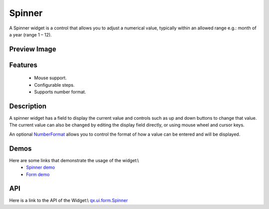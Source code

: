 Spinner
*******
A Spinner widget is a control that allows you to adjust a numerical value, typically within an allowed range e.g.: month of a year (range 1 – 12).

Preview Image
-------------
|Spinner|

.. |Spinner| image:: /pages/widget/spinner.png

Features
--------
  * Mouse support.
  * Configurable steps.
  * Supports number format.

Description
-----------
A spinner widget has a field to display the current value and controls such as up and down buttons to change that value. The current value can also be changed by editing the display field directly, or using mouse wheel and cursor keys.

An optional `NumberFormat <http://demo.qooxdoo.org/1.2.x/apiviewer/#qx.util.format.NumberFormat>`_ allows you to control the format of how a value can be entered and will be displayed.

Demos
-----
Here are some links that demonstrate the usage of the widget:\\
  * `Spinner demo <http://demo.qooxdoo.org/1.2.x/demobrowser/#widget~Spinner.html>`_
  * `Form demo <http://demo.qooxdoo.org/1.2.x/demobrowser/#showcase~Form.html>`_

API
---
Here is a link to the API of the Widget:\\
`qx.ui.form.Spinner <http://demo.qooxdoo.org/1.2.x/apiviewer/#qx.ui.form.Spinner>`_


